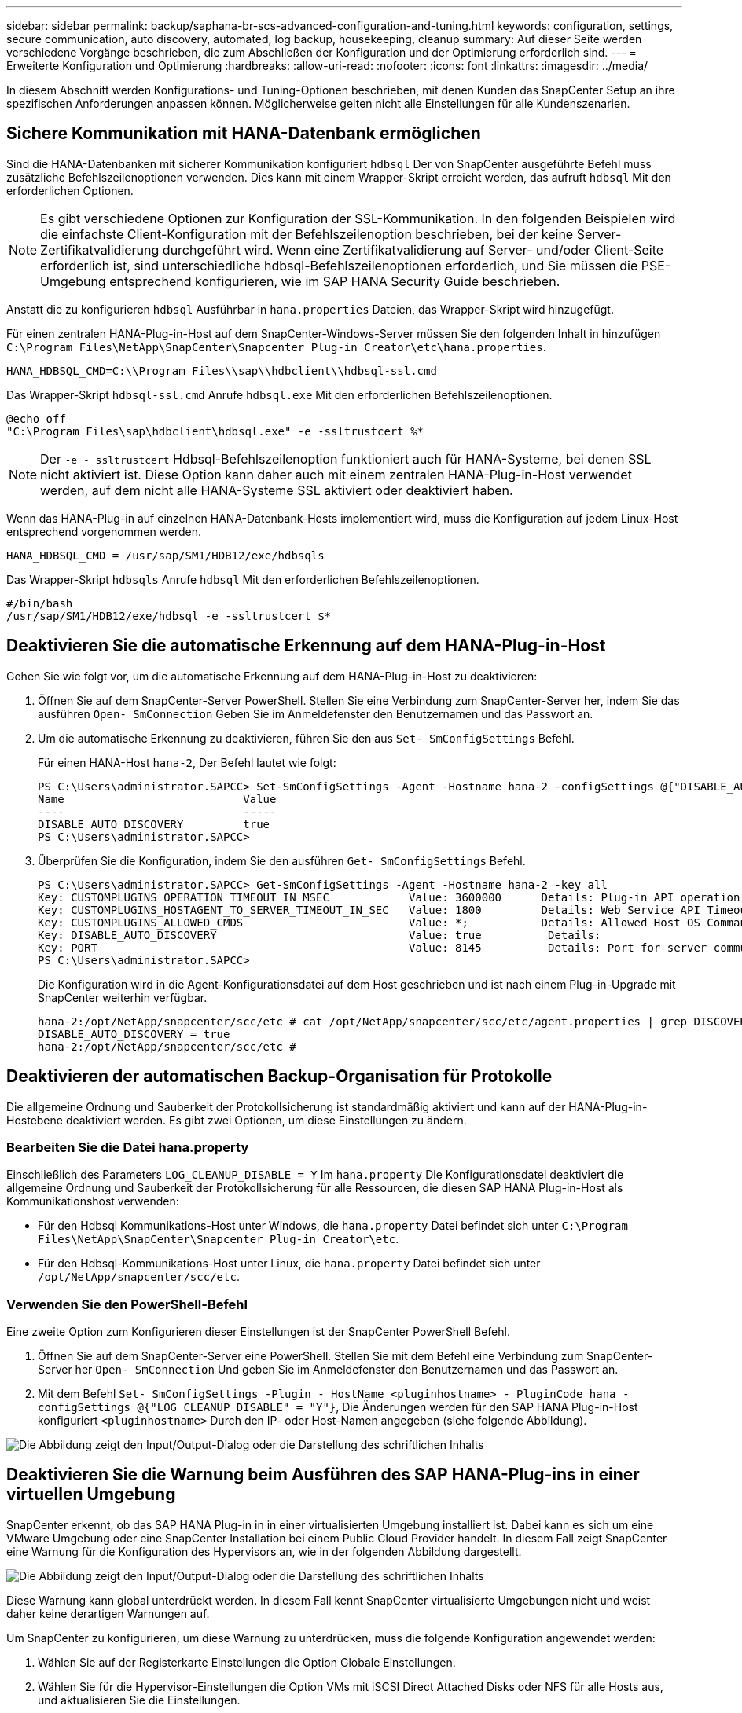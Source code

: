 ---
sidebar: sidebar 
permalink: backup/saphana-br-scs-advanced-configuration-and-tuning.html 
keywords: configuration, settings, secure communication, auto discovery, automated, log backup, housekeeping, cleanup 
summary: Auf dieser Seite werden verschiedene Vorgänge beschrieben, die zum Abschließen der Konfiguration und der Optimierung erforderlich sind. 
---
= Erweiterte Konfiguration und Optimierung
:hardbreaks:
:allow-uri-read: 
:nofooter: 
:icons: font
:linkattrs: 
:imagesdir: ../media/


[role="lead"]
In diesem Abschnitt werden Konfigurations- und Tuning-Optionen beschrieben, mit denen Kunden das SnapCenter Setup an ihre spezifischen Anforderungen anpassen können. Möglicherweise gelten nicht alle Einstellungen für alle Kundenszenarien.



== Sichere Kommunikation mit HANA-Datenbank ermöglichen

Sind die HANA-Datenbanken mit sicherer Kommunikation konfiguriert `hdbsql` Der von SnapCenter ausgeführte Befehl muss zusätzliche Befehlszeilenoptionen verwenden. Dies kann mit einem Wrapper-Skript erreicht werden, das aufruft `hdbsql` Mit den erforderlichen Optionen.


NOTE: Es gibt verschiedene Optionen zur Konfiguration der SSL-Kommunikation. In den folgenden Beispielen wird die einfachste Client-Konfiguration mit der Befehlszeilenoption beschrieben, bei der keine Server-Zertifikatvalidierung durchgeführt wird. Wenn eine Zertifikatvalidierung auf Server- und/oder Client-Seite erforderlich ist, sind unterschiedliche hdbsql-Befehlszeilenoptionen erforderlich, und Sie müssen die PSE-Umgebung entsprechend konfigurieren, wie im SAP HANA Security Guide beschrieben.

Anstatt die zu konfigurieren `hdbsql` Ausführbar in `hana.properties` Dateien, das Wrapper-Skript wird hinzugefügt.

Für einen zentralen HANA-Plug-in-Host auf dem SnapCenter-Windows-Server müssen Sie den folgenden Inhalt in hinzufügen `C:\Program Files\NetApp\SnapCenter\Snapcenter Plug-in Creator\etc\hana.properties`.

....
HANA_HDBSQL_CMD=C:\\Program Files\\sap\\hdbclient\\hdbsql-ssl.cmd
....
Das Wrapper-Skript `hdbsql-ssl.cmd` Anrufe `hdbsql.exe` Mit den erforderlichen Befehlszeilenoptionen.

....
@echo off
"C:\Program Files\sap\hdbclient\hdbsql.exe" -e -ssltrustcert %*
....

NOTE: Der `-e - ssltrustcert` Hdbsql-Befehlszeilenoption funktioniert auch für HANA-Systeme, bei denen SSL nicht aktiviert ist. Diese Option kann daher auch mit einem zentralen HANA-Plug-in-Host verwendet werden, auf dem nicht alle HANA-Systeme SSL aktiviert oder deaktiviert haben.

Wenn das HANA-Plug-in auf einzelnen HANA-Datenbank-Hosts implementiert wird, muss die Konfiguration auf jedem Linux-Host entsprechend vorgenommen werden.

....
HANA_HDBSQL_CMD = /usr/sap/SM1/HDB12/exe/hdbsqls
....
Das Wrapper-Skript `hdbsqls` Anrufe `hdbsql` Mit den erforderlichen Befehlszeilenoptionen.

....
#/bin/bash
/usr/sap/SM1/HDB12/exe/hdbsql -e -ssltrustcert $*
....


== Deaktivieren Sie die automatische Erkennung auf dem HANA-Plug-in-Host

Gehen Sie wie folgt vor, um die automatische Erkennung auf dem HANA-Plug-in-Host zu deaktivieren:

. Öffnen Sie auf dem SnapCenter-Server PowerShell. Stellen Sie eine Verbindung zum SnapCenter-Server her, indem Sie das ausführen `Open- SmConnection` Geben Sie im Anmeldefenster den Benutzernamen und das Passwort an.
. Um die automatische Erkennung zu deaktivieren, führen Sie den aus `Set- SmConfigSettings` Befehl.
+
Für einen HANA-Host `hana-2`, Der Befehl lautet wie folgt:

+
....
PS C:\Users\administrator.SAPCC> Set-SmConfigSettings -Agent -Hostname hana-2 -configSettings @{"DISABLE_AUTO_DISCOVERY"="true"}
Name                           Value
----                           -----
DISABLE_AUTO_DISCOVERY         true
PS C:\Users\administrator.SAPCC>
....
. Überprüfen Sie die Konfiguration, indem Sie den ausführen `Get- SmConfigSettings` Befehl.
+
....
PS C:\Users\administrator.SAPCC> Get-SmConfigSettings -Agent -Hostname hana-2 -key all
Key: CUSTOMPLUGINS_OPERATION_TIMEOUT_IN_MSEC            Value: 3600000      Details: Plug-in API operation Timeout
Key: CUSTOMPLUGINS_HOSTAGENT_TO_SERVER_TIMEOUT_IN_SEC   Value: 1800         Details: Web Service API Timeout
Key: CUSTOMPLUGINS_ALLOWED_CMDS                         Value: *;           Details: Allowed Host OS Commands
Key: DISABLE_AUTO_DISCOVERY                             Value: true          Details:
Key: PORT                                               Value: 8145          Details: Port for server communication
PS C:\Users\administrator.SAPCC>
....
+
Die Konfiguration wird in die Agent-Konfigurationsdatei auf dem Host geschrieben und ist nach einem Plug-in-Upgrade mit SnapCenter weiterhin verfügbar.

+
....
hana-2:/opt/NetApp/snapcenter/scc/etc # cat /opt/NetApp/snapcenter/scc/etc/agent.properties | grep DISCOVERY
DISABLE_AUTO_DISCOVERY = true
hana-2:/opt/NetApp/snapcenter/scc/etc #
....




== Deaktivieren der automatischen Backup-Organisation für Protokolle

Die allgemeine Ordnung und Sauberkeit der Protokollsicherung ist standardmäßig aktiviert und kann auf der HANA-Plug-in-Hostebene deaktiviert werden. Es gibt zwei Optionen, um diese Einstellungen zu ändern.



=== Bearbeiten Sie die Datei hana.property

Einschließlich des Parameters `LOG_CLEANUP_DISABLE = Y` Im `hana.property` Die Konfigurationsdatei deaktiviert die allgemeine Ordnung und Sauberkeit der Protokollsicherung für alle Ressourcen, die diesen SAP HANA Plug-in-Host als Kommunikationshost verwenden:

* Für den Hdbsql Kommunikations-Host unter Windows, die `hana.property` Datei befindet sich unter `C:\Program Files\NetApp\SnapCenter\Snapcenter Plug-in Creator\etc`.
* Für den Hdbsql-Kommunikations-Host unter Linux, die `hana.property` Datei befindet sich unter `/opt/NetApp/snapcenter/scc/etc`.




=== Verwenden Sie den PowerShell-Befehl

Eine zweite Option zum Konfigurieren dieser Einstellungen ist der SnapCenter PowerShell Befehl.

. Öffnen Sie auf dem SnapCenter-Server eine PowerShell. Stellen Sie mit dem Befehl eine Verbindung zum SnapCenter-Server her `Open- SmConnection` Und geben Sie im Anmeldefenster den Benutzernamen und das Passwort an.
. Mit dem Befehl `Set- SmConfigSettings -Plugin - HostName <pluginhostname> - PluginCode hana - configSettings @{"LOG_CLEANUP_DISABLE" = "Y"}`, Die Änderungen werden für den SAP HANA Plug-in-Host konfiguriert `<pluginhostname>` Durch den IP- oder Host-Namen angegeben (siehe folgende Abbildung).


image:saphana-br-scs-image154.jpeg["Die Abbildung zeigt den Input/Output-Dialog oder die Darstellung des schriftlichen Inhalts"]



== Deaktivieren Sie die Warnung beim Ausführen des SAP HANA-Plug-ins in einer virtuellen Umgebung

SnapCenter erkennt, ob das SAP HANA Plug-in in in einer virtualisierten Umgebung installiert ist. Dabei kann es sich um eine VMware Umgebung oder eine SnapCenter Installation bei einem Public Cloud Provider handelt. In diesem Fall zeigt SnapCenter eine Warnung für die Konfiguration des Hypervisors an, wie in der folgenden Abbildung dargestellt.

image:saphana-br-scs-image34.png["Die Abbildung zeigt den Input/Output-Dialog oder die Darstellung des schriftlichen Inhalts"]

Diese Warnung kann global unterdrückt werden. In diesem Fall kennt SnapCenter virtualisierte Umgebungen nicht und weist daher keine derartigen Warnungen auf.

Um SnapCenter zu konfigurieren, um diese Warnung zu unterdrücken, muss die folgende Konfiguration angewendet werden:

. Wählen Sie auf der Registerkarte Einstellungen die Option Globale Einstellungen.
. Wählen Sie für die Hypervisor-Einstellungen die Option VMs mit iSCSI Direct Attached Disks oder NFS für alle Hosts aus, und aktualisieren Sie die Einstellungen.


image:saphana-br-scs-image155.png["Die Abbildung zeigt den Input/Output-Dialog oder die Darstellung des schriftlichen Inhalts"]



== Ändern Sie die Häufigkeit der Backup-Synchronisierung mit externen Backup-Storage

Wie im Abschnitt beschrieben link:saphana-br-scs-snapcenter-concepts-and-best-practices.html#retention-management-of-backups-at-the-secondary-storage["„Retention Management von Backups auf dem Sekundärspeicher“,"] Das Aufbewahrungsmanagement von Daten-Backups auf einer externen Backup-Ablage wird durch ONTAP übernommen. SnapCenter prüft regelmäßig, ob ONTAP Backups auf dem externen Backup-Storage gelöscht hat. Dazu wird ein Bereinigungsauftrag mit einem wöchentlichen Standardzeitplan ausgeführt.

Der SnapCenter-Bereinigungsauftrag löscht Backups im SnapCenter-Repository sowie im SAP HANA-Backup-Katalog, wenn gelöschte Backups im externen Backup-Speicher identifiziert wurden.

Der Bereinigungsauftrag führt auch die allgemeine Ordnung und Sauberkeit der SAP HANA-Log-Backups aus.

Bis diese geplante Bereinigung beendet ist, zeigen SAP HANA und SnapCenter noch Backups an, die bereits aus dem externen Backup-Storage gelöscht wurden.


NOTE: Dies kann zu zusätzlichen Protokoll-Backups führen, die aufbewahrt werden, selbst wenn die entsprechenden Storage-basierten Snapshot Backups auf dem externen Backup Storage bereits gelöscht wurden.

In den folgenden Abschnitten werden zwei Möglichkeiten beschrieben, um diese temporäre Diskrepanz zu vermeiden.



=== Manuelle Aktualisierung auf Ressourcenebene

In der Topologieansicht einer Ressource zeigt SnapCenter bei der Auswahl der sekundären Backups die Backups auf dem externen Backup-Speicher an, wie im folgenden Screenshot dargestellt. SnapCenter führt eine Bereinigung mit dem Symbol „Aktualisieren“ aus, um die Backups für diese Ressource zu synchronisieren.

image:saphana-br-scs-image156.png["Die Abbildung zeigt den Input/Output-Dialog oder die Darstellung des schriftlichen Inhalts"]



=== Ändern Sie die Häufigkeit des SnapCenter-Bereinigungsjobs

SnapCenter führt den Bereinigungsjob aus `SnapCenter_RemoveSecondaryBackup` Standardmäßig werden alle Ressourcen wöchentlich unter Verwendung des Windows-Arbeitsplanungsmechanismus verwendet. Dies kann mit einem SnapCenter PowerShell Cmdlet geändert werden.

. Starten Sie ein PowerShell Befehlsfenster auf dem SnapCenter-Server.
. Öffnen Sie die Verbindung zum SnapCenter-Server, und geben Sie im Anmeldefenster die Anmeldedaten des SnapCenter-Administrators ein.
+
image:saphana-br-scs-image157.png["Die Abbildung zeigt den Input/Output-Dialog oder die Darstellung des schriftlichen Inhalts"]

. Um den Zeitplan von einer Woche auf eine tägliche Basis zu ändern, verwenden Sie das Cmdlet `Set- SmSchedule`.
+
....
PS C:\Users\scadmin> Set-SmSchedule -ScheduleInformation @{"ScheduleType"="Daily";"StartTime"="03:45 AM";"DaysInterval"=
"1"} -TaskName SnapCenter_RemoveSecondaryBackup
TaskName              : SnapCenter_RemoveSecondaryBackup
Hosts                 : {}
StartTime             : 11/25/2019 3:45:00 AM
DaysoftheMonth        :
MonthsofTheYear       :
DaysInterval          : 1
DaysOfTheWeek         :
AllowDefaults         : False
ReplaceJobIfExist     : False
UserName              :
Password              :
SchedulerType         : Daily
RepeatTask_Every_Hour :
IntervalDuration      :
EndTime               :
LocalScheduler        : False
AppType               : False
AuthMode              :
SchedulerSQLInstance  : SMCoreContracts.SmObject
MonthlyFrequency      :
Hour                  : 0
Minute                : 0
NodeName              :
ScheduleID            : 0
RepeatTask_Every_Mins :
CronExpression        :
CronOffsetInMinutes   :
StrStartTime          :
StrEndTime            :
PS C:\Users\scadmin> Check the configuration using the Windows Task Scheduler.
....
. Sie können die Job-Eigenschaften im Windows Task Scheduler überprüfen.
+
image:saphana-br-scs-image158.png["Die Abbildung zeigt den Input/Output-Dialog oder die Darstellung des schriftlichen Inhalts"]


